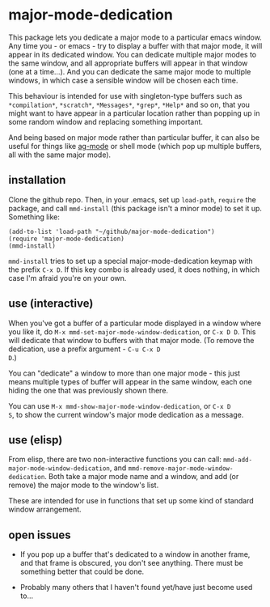 * major-mode-dedication

This package lets you dedicate a major mode to a particular emacs
window. Any time you - or emacs - try to display a buffer with that
major mode, it will appear in its dedicated window. You can dedicate
multiple major modes to the same window, and all appropriate buffers
will appear in that window (one at a time...). And you can dedicate
the same major mode to multiple windows, in which case a sensible
window will be chosen each time.

This behaviour is intended for use with singleton-type buffers such as
=*compilation*=, =*scratch*=, =*Messages*=, =*grep*=, =*Help*= and so
on, that you might want to have appear in a particular location rather
than popping up in some random window and replacing something
important.

And being based on major mode rather than particular buffer, it can
also be useful for things like [[https://github.com/Wilfred/ag.el][ag-mode]] or shell mode (which pop up
multiple buffers, all with the same major mode).

** installation

Clone the github repo. Then, in your .emacs, set up =load-path=,
=require= the package, and call =mmd-install= (this package isn't a
minor mode) to set it up. Something like:

: (add-to-list 'load-path "~/github/major-mode-dedication")
: (require 'major-mode-dedication)
: (mmd-install)

=mmd-install= tries to set up a special major-mode-dedication keymap
with the prefix =C-x D=. If this key combo is already used, it does
nothing, in which case I'm afraid you're on your own.

** use (interactive)

When you've got a buffer of a particular mode displayed in a window
where you like it, do =M-x mmd-set-major-mode-window-dedication=, or
=C-x D D=. This will dedicate that window to buffers with that major
mode. (To remove the dedication, use a prefix argument - =C-u C-x D
D=.)

You can "dedicate" a window to more than one major mode - this just
means multiple types of buffer will appear in the same window, each
one hiding the one that was previously shown there.

You can use =M-x mmd-show-major-mode-window-dedication=, or =C-x D
S=, to show the current window's major mode dedication as a message.

** use (elisp)

From elisp, there are two non-interactive functions you can call:
=mmd-add-major-mode-window-dedication=, and
=mmd-remove-major-mode-window-dedication=. Both take a major mode name
and a window, and add (or remove) the major mode to the window's list.

These are intended for use in functions that set up some kind of
standard window arrangement.

** open issues

- If you pop up a buffer that's dedicated to a window in another
  frame, and that frame is obscured, you don't see anything. There
  must be something better that could be done.

- Probably many others that I haven't found yet/have just become used
  to...
